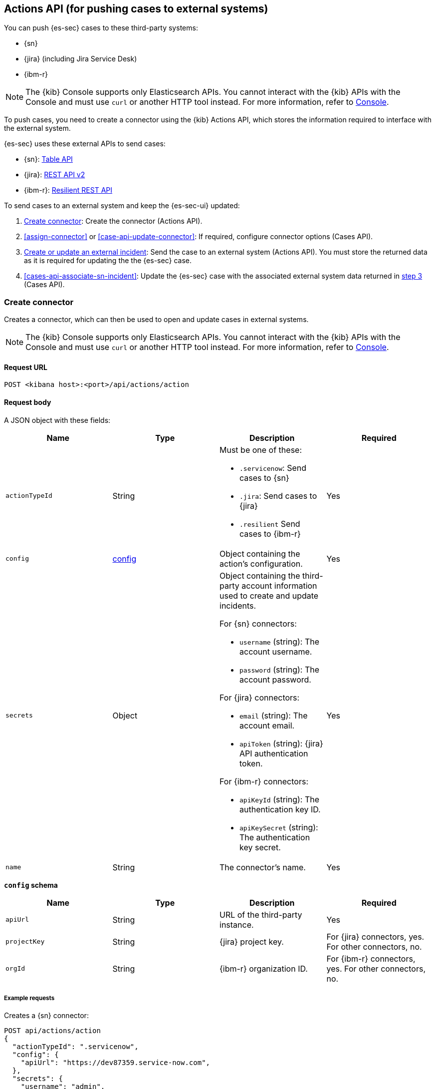 [[actions-api-overview]]
[role="xpack"]
== Actions API (for pushing cases to external systems)

You can push {es-sec} cases to these third-party systems:

* {sn}
* {jira} (including Jira Service Desk)
* {ibm-r}

NOTE: The {kib} Console supports only Elasticsearch APIs. You cannot interact with the {kib} APIs with the Console and must use `curl` or another HTTP tool instead. For more information, refer to https://www.elastic.co/guide/en/kibana/current/console-kibana.html[Console].

To push cases, you need to create a connector using the {kib} Actions API,
which stores the information required to interface with the external system.

{es-sec} uses these external APIs to send cases:

* {sn}: https://developer.servicenow.com/dev.do#!/reference/api/madrid/rest/c_TableAPI[Table API]
* {jira}: https://developer.atlassian.com/cloud/jira/platform/rest/v2/[REST API v2]
* {ibm-r}: https://developer.ibm.com/security/resilient/rest/[Resilient REST API]

To send cases to an external system and keep the {es-sec-ui} updated:

. <<register-connector>>: Create the connector (Actions API).
. <<assign-connector>> or <<case-api-update-connector>>: If required, configure
connector options (Cases API).
. [[sn-returned-data]]<<cases-actions-api-execute>>: Send the case to an
external system (Actions API). You must store the returned data as it is
required for updating the the {es-sec} case.
. [[update-case-sn-data]]<<cases-api-associate-sn-incident>>: Update the
{es-sec} case with the associated external system data returned in
<<sn-returned-data, step 3>> (Cases API).

[[register-connector]]
=== Create connector

Creates a connector, which can then be used to open and update cases in external
systems.

NOTE: The {kib} Console supports only Elasticsearch APIs. You cannot interact with the {kib} APIs with the Console and must use `curl` or another HTTP tool instead. For more information, refer to https://www.elastic.co/guide/en/kibana/current/console-kibana.html[Console].

==== Request URL

`POST <kibana host>:<port>/api/actions/action`

==== Request body

A JSON object with these fields:

[width="100%",options="header"]
|==============================================
|Name |Type |Description |Required

|`actionTypeId` |String a|Must be one of these:

* `.servicenow`: Send cases to {sn}
* `.jira`: Send cases to {jira}
* `.resilient` Send cases to {ibm-r}
|Yes
|`config` |<<config-schema, config>> |Object containing the action's
configuration. |Yes
|`secrets` |Object a|Object containing the third-party account information used
to create and update incidents.

For {sn} connectors:

* `username` (string): The account username.
* `password` (string): The account password.

For {jira} connectors:

* `email` (string): The account email.
* `apiToken` (string): {jira} API authentication token.

For {ibm-r} connectors:

* `apiKeyId` (string): The authentication key ID.
* `apiKeySecret` (string): The authentication key secret.

|Yes

|`name` |String |The connector's name. |Yes
|==============================================

[[config-schema]]
*`config` schema*

[width="100%",options="header"]
|==============================================
|Name |Type |Description |Required

|`apiUrl` |String |URL of the third-party instance. |Yes
|`projectKey` |String |{jira} project key. |For {jira} connectors, yes. For other
connectors, no.
|`orgId` |String |{ibm-r} organization ID. |For {ibm-r} connectors, yes. For
other connectors, no.
|==============================================

===== Example requests

Creates a {sn} connector:

[source,sh]
--------------------------------------------------
POST api/actions/action
{
  "actionTypeId": ".servicenow",
  "config": {
    "apiUrl": "https://dev87359.service-now.com",
  },
  "secrets": {
    "username": "admin",
    "password": "securePassword123!"
  },
  "name": "ServiceNow"
}
--------------------------------------------------

Creates a {jira} connector:

[source,sh]
--------------------------------------------------
POST api/actions/action
{
  "actionTypeId": ".jira",
  "config": {
    "apiUrl": "https://hms.atlassian.net",
    "projectKey": "HMS"
  },
  "secrets": {
    "email": "admin@hms.gov.co.uk",
    "apiToken": "2REegzCVGoMJaHafJou83372"
  },
  "name": "Jira"
}
--------------------------------------------------
// KIBANA

Creates an {ibm-r} connector:

[source,sh]
--------------------------------------------------
POST api/actions/action
{
  "actionTypeId": ".resilient",
  "config": {
    "apiUrl": "https://ibm-resilient.siem.estc.dev",
    "orgId": "201"
  },
  "secrets": {
    "apiKeyId": "2ad2bbd3-7cd2-3096-9619-de13c5ab70ca",
    "apiKeySecret": "Hzol67ZoeATAR-8pQxSp3q_NPTDtWU6_QNBoCSCA-ic"
  },
  "name": "IBM"
}
--------------------------------------------------
// KIBANA

===== Response code

`200`::
   Indicates a successful call.

==== Response payload

A JSON object with a connector `id` that is required to push cases to {sn}.

===== Example response

{sn} connector:

[source,json]
--------------------------------------------------
{
  "id": "f07a60c7-a340-4cb1-93b8-1f5e35dc56b1",
  "actionTypeId": ".servicenow",
  "name": "SN API 2",
  "config": {
    "apiUrl": "https://dev185413.service-now.com",
  },
  "isPreconfigured": false
}
--------------------------------------------------

[[update-connector]]
=== Update connector

Updates a connector.

NOTE: The {kib} Console supports only Elasticsearch APIs. You cannot interact with the {kib} APIs with the Console and must use `curl` or another HTTP tool instead. For more information, refer to https://www.elastic.co/guide/en/kibana/current/console-kibana.html[Console].

==== Request URL

`PUT <kibana host>:<port>/api/actions/action/<connector ID>`

===== URL parts

The URL must include the `connector ID` of the connector you are updating.
Call <<cases-api-find-connectors>> to retrieve connector IDs.

==== Request body

A JSON object with the fields you want to update:

[width="100%",options="header"]
|==============================================
|Name |Type |Description |Required

|`config` |<<config-update-schema, config>> |Object containing the action's
configuration. |Yes
|`secrets` |Object a|Object containing the third-party account information used
to create and update incidents.

For {sn} connectors:

* `username` (string): The account username.
* `password` (string): The account password.

For {jira} connectors:

* `email` (string): The account email.
* `apiToken` (string): {jira} API authentication token.

For {ibm-r} connectors:

* `apiKeyId` (string): The authentication key ID.
* `apiKeySecret` (string): The authentication key secret.

|Yes

|`name` |String |The connector's name. |Yes
|==============================================

[[config-update-schema]]
*`config` schema*

[width="100%",options="header"]
|==============================================
|Name |Type |Description |Required

|`apiUrl` |String |URL of the third-party instance. |Yes
|`projectKey` |String |{jira} project key. |For {jira} connectors, yes. For other
connectors, no.
|`orgId` |String |{ibm-r} organization ID. |For {ibm-r} connectors, yes. For
other connectors, no.
|==============================================

===== Example request

Updates the `description` field mapping of connector ID
`61787f53-4eee-4741-8df6-8fe84fa616f7`:

[source,sh]
--------------------------------------------------
PUT api/actions/action/61787f53-4eee-4741-8df6-8fe84fa616f7
{
  "config": {
    "apiUrl": "https://dev357417.service-now.com",
        },
  "name": "SN API",
  "secrets": {
    "password": "stongpassword123!",
    "username": "admin"
  }
}
--------------------------------------------------
// KIBANA

==== Response code

`200`::
   Indicates a successful call.

==== Response payload

The updated JSON connector object.

===== Example response

[source,json]
--------------------------------------------------
{
  "id": "61787f53-4eee-4741-8df6-8fe84fa616f7",
  "actionTypeId": ".servicenow",
  "name": "ServiceNow",
  "config": {
    "apiUrl": "https://dev78437.service-now.com",
  }
}
--------------------------------------------------

[[cases-actions-api-execute]]
=== Create or update an external incident

Creates a new or updates an existing external incident from a {es-sec} case.

NOTE: The {kib} Console supports only Elasticsearch APIs. You cannot interact with the {kib} APIs with the Console and must use `curl` or another HTTP tool instead. For more information, refer to https://www.elastic.co/guide/en/kibana/current/console-kibana.html[Console].

NOTE: You can only send cases to external systems after you have
<<register-connector, created>> a connector. After you have sent the case to
an external system, you must call <<cases-api-associate-sn-incident>> to update
the {es-sec} case with the returned external incident details.

==== Request URL

`POST <kibana host>:<port>/api/actions/action/<connector ID>/_execute`

===== URL parts

The URL must include the connector ID. Call <<cases-get-connector>> to retrieve
the currently used connector ID, or <<cases-api-find-connectors>> to retrieve
all connectors IDs.

==== Request body

A JSON object with these fields:

[width="100%",options="header"]
|==============================================
|Name |Type |Description |Required

|`params` |<<case-conf-params, params>> |Contains the {es-sec} case details
for which you are opening or updating an external incident. |Yes
|==============================================

[[case-conf-params]]
*`params` schema*

|==============================================
|Name |Type |Description |Required


|`subAction` |String|The action to be performed. When opening or updating cases
in external systems, must be: `pushToService`. |Yes
|`subActionParams` |<<subaction-params, subActionParams>> |Case details to send
to external systems. |Yes
|==============================================

[[subaction-params]]
*`subActionParams` schema*
|==============================================
|Name |Type |Description |Required
|`incident` |<<subaction-params-incident, incident>> |The incident. |Yes
|`comments` |Object[] a|Array containing case comments:

* `commentId` (string, required): The comment ID.
* `comment` (string, required): The comment text.

|No
|==============================================

[[subaction-params-incident]]
*`incident` schema*
|==============================================
|Name |Type |Description |Required
|`description` |String |The case description. |No
|`externalId` |String |The external incident/issue ID. |No, only required when updating an existing issue.
|`impact` |String |ServiceNow incident impact. |No. Valid only for ServiceNow connectors.
|`incidentTypes` |String |{ibm-r} incident types. |No. Valid only for {ibm-r} connectors.
|`issueType` |String |{jira} issue type. |No. Valid only for {jira} connectors.
|`labels` |String |{jira} issue labels. |No. Valid only for {jira} connectors.
|`name` |String |{ibm-r} organization incident name. |Yes. Valid only for {ibm-r} connectors.
|`parent` |String |{jira} issue parent. |No. Valid only for {jira} connectors.
|`priority` |String |{jira} issue priority. |No. Valid only for {jira} connectors.
|`severity` |String |ServiceNow incident severity. |No. Valid only for ServiceNow connectors.
|`severityCode` |String |{ibm-r} incident severity code. |No. Valid only for {ibm-r} connectors.
|`short_description` |String |ServiceNow incident name. |Yes. Valid only for ServiceNow connectors.
|`summary` |String |{jira} issue title. |Yes. Valid only for {jira} connectors.
|`urgency` |String |ServiceNow incident urgency. |No. Valid only for ServiceNow connectors.
|==============================================

NOTE: When updating an existing case, call <<cases-api-get-case>> or
<<cases-api-find-cases>> to retrieve the `externalId`. In the case JSON
object, the `externalId` value is stored in the `external_service` field.

===== Example requests

Creates a new {sn} incident:

[source,sh]
--------------------------------------------------
POST api/actions/action/7349772f-421a-4de3-b8bb-2d9b22ccee30/_execute
{
  "params": {
    "subAction": "pushToService",
    "subActionParams": {
      "comments": [
        {
          "commentId": "dda30310-732a-11ea-a0b2-c51ea50a58e2",
          "comment": "That is nothing - Ethan Hunt answered a targeted social media campaign promoting phishy pension schemes to IMF operatives.",
        }
      ],
      "description": "James Bond clicked on a highly suspicious email banner advertising cheap holidays for underpaid civil servants. Operation bubblegum is active.",
      "short_description": "This case will self-destruct in 5 seconds"
    }
  }
}
--------------------------------------------------
// KIBANA

Updates an existing {sn} incident:

[source,sh]
--------------------------------------------------
POST api/actions/action/7349772f-421a-4de3-b8bb-2d9b22ccee30/_execute
{
  "params": {
    "subAction": "pushToService",
    "subActionParams": {
      "comments": [
        {
          "commentId": "8ef6d660-732f-11ea-a0b2-c51ea50a58e2",
          "comment": "That is nothing - Ethan Hunt answered a targeted social media campaign promoting phishy pension schemes to IMF operatives.",
        }
      ],
      "externalId": "cc6ef44bdb7300106ba884da0b9619cf",
      "short_description": "This case will self-destruct in 5 seconds"
    }
  }
}
--------------------------------------------------
// KIBANA

==== Response code

`200`::
   Indicates a successful call.

==== Response payload

A JSON object with the ID and the URL of the external incident.

IMPORTANT: You need the returned information to associate it with the original
{es-sec} case. To add the external incident details to the {es-sec} case,
call <<cases-api-associate-sn-incident>>.

===== Example response

[source,json]
--------------------------------------------------
{
  "status": "ok",
  "actionId": "61787f53-4eee-4741-8df6-8fe84fa616f7",
  "data": {
    "title": "INC0010012",
    "id": "62dc3c8bdb7300106ba884da0b9619ea",
    "pushedDate": "2020-03-31T09:01:33.000Z",
    "url": "https://dev78437.service-now.com/nav_to.do?uri=incident.do?sys_id=62dc3c8bdb7300106ba884da0b9619ea",
    "comments": [
      {
        "commentId": "dda30310-732a-11ea-a0b2-c51ea50a58e2",
        "pushedDate": "2020-03-31T09:01:34.000Z"
      }
    ]
  }
}
--------------------------------------------------
